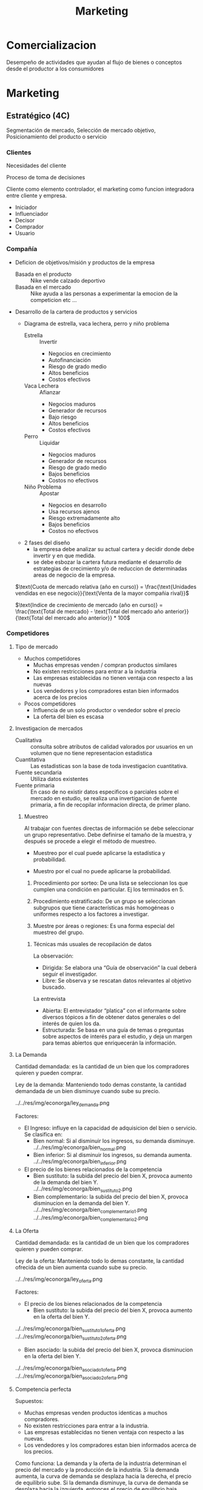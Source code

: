 #+title: Marketing

* Comercializacion

  Desempeño de actividades que ayudan al flujo de bienes o conceptos desde el
  productor a los consumidores

* Marketing
** Estratégico (4C)
   Segmentación de mercado, Selección de mercado objetivo, Posicionamiento del
   producto o servicio
*** Clientes

    Necesidades del cliente

    Proceso de toma de decisiones

    Cliente como elemento controlador, el marketing como funcion integradora entre
    cliente y empresa.

    - Iniciador
    - Influenciador
    - Decisor
    - Comprador
    - Usuario

*** Compañía
    - Deficion de objetivos/misión y productos de la empresa
      - Basada en el producto :: Nike vende calzado deportivo
      - Basada en el mercado :: Nike ayuda a las personas a experimentar la
           emocion de la competicion etc ...
    - Desarrollo de la cartera de productos y servicios
      - Diagrama de estrella, vaca lechera, perro y niño problema
        - Estrella :: Invertir
                      - Negocios en crecimiento
                      - Autofinanciación
                      - Riesgo de grado medio
                      - Altos beneficios
                      - Costos efectivos
        - Vaca Lechera :: Afianzar
                          - Negocios maduros
                          - Generador de recursos
                          - Bajo riesgo
                          - Altos beneficios
                          - Costos efectivos
        - Perro :: Liquidar
                   - Negocios maduros
                   - Generador de recursos
                   - Riesgo de grado medio
                   - Bajos beneficios
                   - Costos no efectivos
        - Niño Problema :: Apostar
                           - Negocios en desarrollo
                           - Usa recursos ajenos
                           - Riesgo extremadamente alto
                           - Bajos beneficios
                           - Costos no efectivos
      - 2 fases del diseño
        - la empresa debe analizar su actual cartera y decidir donde debe
          invertir y en que medida.
        - se debe esbozar la cartera futura mediante el desarrollo de
          estrategias de crecimiento y/o de reduccion de determinadas areas de
          negocio de la empresa.

      $\text{Cuota de mercado relativa (año en curso)} = \frac{\text{Unidades vendidas en ese negocio}}{\text{Venta de la mayor compañia rival}}$

      $\text{Indice de crecimiento de mercado (año en curso)} = \frac{\text{Total de mercado} - \text{Total del mercado año anterior}}{\text{Total del mercado año anterior}} * 100$
*** Competidores
****     Tipo de mercado
     - Muchos competidores
       - Muchas empresas venden / compran productos similares
       - No existen restricciones para entrar a la industria
       - Las empresas establecidas no tienen ventaja con respecto a las nuevas
       - Los vendedores y los compradores estan bien informados acerca de los
         precios
     - Pocos competidores
       - Influencia de un solo productor o vendedor sobre el precio
       - La oferta del bien es escasa
****     Investigacion de mercados
     - Cualitativa :: consulta sobre atributos de calidad valorados por
                      usuarios en un volumen que no tiene representacion
                      estadistica
     - Cuantitativa :: Las estadisticas son la base de toda investigacion
                       cuantitativa.
     - Fuente secundaria :: Utiliza datos existentes
     - Fuente primaria :: En caso de no existir datos especificos o parciales
          sobre el mercado en estudio, se realiza una invertigacion de fuente
          primaria, a fin de recopilar informacion directa, de primer plano.

***** Muestreo
      Al trabajar con fuentes directas de información se debe seleccionar un
      grupo representativo.  Debe definirse el tamaño de la muestra, y después
      se procede a elegir el método de muestreo.

      - Muestreo por el cual puede aplicarse la estadística y  probabilidad.

      - Muestro por el cual no puede aplicarse la probabilidad.

      1. Procedimiento por sorteo: De una lista se seleccionan los que cumplen
         una condición en particular.  Ej los terminados en 5.

      2. Procedimiento estratificado: De un grupo se seleccionan subgrupos que
         tiene características más homogéneas o uniformes respecto a los
         factores a investigar.

      3. Muestre por áreas o regiones: Es una forma especial del muestreo del
         grupo.

****** Técnicas más usuales de recopilación de datos

       La observación:
       - Dirigida: Se elabora una “Guía de observación” la cual deberá seguir el
         investigador.
       - Libre: Se observa y se rescatan datos relevantes al objetivo buscado.

       La entrevista
       - Abierta: El entrevistador “platica” con el informante sobre diversos
         tópicos a fin de obtener datos generales o del interés de quien los da.
       - Estructurada: Se basa en una guía de temas o preguntas sobre aspectos de
         interés para el estudio, y deja un margen para temas abiertos que
         enriquecerán la información.

**** La Demanda

     Cantidad demandada: es la cantidad de un bien que los compradores quieren y
     pueden comprar.

     Ley de la demanda: Manteniendo todo demas constante, la cantidad demandada
     de un bien disminuye cuando sube su precio.

     ../../res/img/econorga/ley_demanda.png

     Factores:
     - El Ingreso: influye en la capacidad de adquisicion del bien o
       servicio. Se clasifica en:
       - Bien normal: Si al disminuir los ingresos, su demanda disminuye.
         ../../res/img/econorga/bien_normal.png
       - Bien inferior: Si al disminuir los ingresos, su demanda aumenta.
         ../../res/img/econorga/bien_inferior.png

     - El precio de los bienes relacionados de la competencia
       - Bien sustituto: la subida del precio del bien X, provoca aumento de la
         demanda del bien Y.
         [[../../res/img/econorga/bien_sustituto.png]]
         ../../res/img/econorga/bien_sustituto_2.png
       - Bien complementario: la subida del precio del bien X, provoca
         disminucion en la demanda del bien Y.
         ../../res/img/econorga/bien_complementario_1.png
         ../../res/img/econorga/bien_complementario_2.png

**** La Oferta

     Cantidad demandada: es la cantidad de un bien que los compradores quieren y
     pueden comprar.

     Ley de la oferta: Manteniendo todo lo demas constante, la cantidad ofrecida de
     un bien aumenta cuando sube su precio.

     ../../res/img/econorga/ley_oferta.png

     Factores:
     - El precio de los bienes relacionados de la competencia
       - Bien sustituto: la subida del precio del bien X, provoca aumento en la
         oferta del bien Y.

     ../../res/img/econorga/bien_sustituto_1_oferta.png
     ../../res/img/econorga/bien_sustituto_2_oferta.png

     - Bien asociado: la subida del precio del bien X, provoca disminucion en la
       oferta del bien Y.

     ../../res/img/econorga/bien_asociado_1_oferta.png
     ../../res/img/econorga/bien_asociado_2_oferta.png

**** Competencia perfecta

     Supuestos:
     - Muchas empresas venden productos identicas a muchos compradores.
     - No existen restricciones para entrar a la industria.
     - Las empresas establecidas no tienen ventaja con respecto a las nuevas.
     - Los vendedores y los compradores estan bien informados acerca de los precios.

     Como funciona:
     La demanda y la oferta de la industria determinan el precio del mercado y la
     producción de la industria. Si la demanda aumenta, la curva de demanda se
     desplaza hacia la derecha, el precio de equilibrio sube. Si la demanda
     disminuye, la curva de demanda se desplaza hacia la izquierda, entonces el
     precio de equilibrio baja.

     ../../res/img/econorga/competencia_perfecta.png

**** Comportamiento del Mercado con Impuesto

     ../../res/img/econorga/mercado_1.png

**** Comportamiento del Mercado con Protección de precio al consumo

     ../../res/img/econorga/mercado_2.png

*** Colaboradores
    Los COLABORADORES son un componente NO ignorable de la Estrategia de
    Marketing

    Ejemplo:
    - No se puede pensar en una estrategia/producto de CALIDAD sin los adecuados
      RRHH
    - Tampoco se puede prever una estrategia de ALTA TECNOLOGÍA sin los RRHH


*** Segmentación de mercado

**** Segmentos
     Segmento: significa agrupar a las personas que buscan un beneficio similar, por
     ejemplo hay compradores que buscan precio bajo, otros alta calidad, otros
     servicio excelente, etc...

     - Demográfica :: significa agrupar a las personas que comparten una
     característica comun.

     - Por ocasion :: significa agrupar personas de acuerdo a las
     ocasiones en que usan el producto/servicio; por ejemplo pasajeros frecuentes de
     lineas aereas que vuelan por negocios, por placer o urgencias.

     - Por nivel de uso :: consiste en agrupar a las personas segun sean
     usuarios habituales, frecuentes, ocasionales o no usuarios del producto/servicio.

     - Por estilo de vida :: consiste en agrupar a las personas de
     acuerdo con sus estilos de vida.

     Deben cumplir:

     - Medibles: tamaño, poder de compra y perfil del segmento
     - Sustanciales: suficientemente grande y redituable para ser servido
     - Accesibles: facilmente alcanzable
     - Diferenciables: distinguibles y deben responder en forma diferente a
       diferentes mezclas de mercadotecnia
     - Accionables: formular programas efectivos para atraer y servir los segmentos
       identificados y seleccionados

**** Nicho

     Los nichos por lo general definen a los grupos mas reducidos de
     consumidores que tienen necesidades mas estrechamente definidas o
     combinaciones unicas de necesidades.

***** Diferenciacion

      es el acto de diseñar un conjunto de caracteristicas significativas para
      distinguir lo que ofrece una compañia de lo que ofrece la competencia.

****** Por producto
       - Atributos: caracteristicas que complementan la
         funcion basica del producto (Caro pero el mejor)

       - Desempeño: nivel en el cual las caracteristicas basicas del producto
         operan (sony: escuchar en el agua)

       - Conformancia: grado en el cual las unidades del producto son identicas
         y cumplen con las especificaciones

       - Durabilidad: una medida de la vida esperada del producto (baterias de
         larga duracion)

       - Confiabilidad: la probabilidad de que el producto no falle dentro de un
         periodo especifico

       - Reparabilidad: facilidad de reparacion del producto

       - Estilo: es la manera en que el comprador percibe el producto y como se
         siente con el (para gente como vos)

       - Diseño: como se ve y como funciona en terminos de los requerimientos
         del consumidor (autos para la familia)

****** Por servicio

       - facilidad de orden: que tan facil es para el cliente poner una orden con el
         proveedor.
       - Entrega: velocidad, exactitud y cuidado.
       - Instalacion: el trabajo que se hace para hacer que le producto opere en el
         lugar planeado.
       - Entrenamiento del consumidor: entrenamiento a empleados para que el equipo
         opere en forma apropiada y eficiente.
       - Servicio de consulta: datos, sistemas de informacion y otros servicios que el
         vendedor ofrece ya sea gratis o cobrados.
       - Reparaciones: el programa de servicios que ofrece el vendedor para mantaner el
         funcionamiento adecuado de los productos que vende.

***** Posicionamiento

      es diseñar la oferta de la empresa de tal manera que ocupe un lugar claro y
      apreciado en la mente del consumidor.

      - Que posicion tenemos en la mente del consumidor?
      - Que posicion queremos?
      - A quien debemos aniquilar?
      - Tenemos suficiente dinero?
      - Podemos pegarnos a el?
      - Las comunicaciones son compatibles con el Posicionamiento?
      Slogan: sintetizan el posicionamiento

** Operativo (4P)
*** Producto

    ../../res/img/econorga/ciclo_de_vida_producto.png

    ../../res/img/econorga/curva_ciclo_de_vida_producto.png

    | Etapa        | Objetivos                                                        | Herramientas                                            |
    | Introduccion | Vencer ignorancia y desinteres pasando informacion al consumidor | Publicidad y promocion                                  |
    | Crecimiento  | Aumentar la participacion y beneficios                           | Seguir con Publicidad y Promocion                       |
    | Madrurez     | Enfrentar mayor competencia y buscar nuevos usos                 | Menor publicidad, Mayor promocion, Mayor venta personal |
    | Declinacion  | Reducir gastos para aumentar beneficios                          | Reduccion de publicidad y promocion                     |


    Razones de fracaso de nuevos productos
    - Mercado muy pequeño
    - Invexistencia de "Match" entre habilidades de la empresa y oportunidad de
      mercado
    - Ni nuevas ni diferentes
    - Los beneficios no son percibidos por los consumidores
    - Posicionamiento incorrecto
    - Escaso soporte del canal de distribucion
    - Error soporte del canal de distribucion
    - Error en la estimacion de ventas
    - Respuesta de los competidores
    - Cambios en los gustos del consumidor
    - Insuficiente retorno de la inversion
    - Mala organizacion

*** Plaza
**** Distribucion

     ../../res/img/econorga/distribucion_plaza.png

     Estrategia
     - Longitud
       - Vender directamente
       - Indirectamete
         - Canales propios
         - Sistemas contractuales (franquicias)
         - Canales convencionales
     - Anchura
       - Selectiva
       - Intensiva
       - Exclusiva
       - Factores de eleccion
         - Caracteristicas del productos
         - Comportamiento del consumidor
         - Grado de control
         - Estrategia de los competidores

***** Intensidad

      - Intensiva :: - Se concentra en una cobertura máxima de mercado.
                     - Su finalidad es tener un producto disponible en todo
                       punto de venta donde el cliente pudiera querer comprarlo.

      - Selectiva :: Distribución alcanzada a través de puntos de ventas que
                     pueden, eventualmente, comercializar otros productos pero
                     deben cumplir requisitos derivados del “Posicionamiento”
                     del producto.

      - Exclusiva :: Es la forma de cobertura de mercado más restrictiva que la
                     selectiva y significa que sólo hay uno o unos cuantos
                     distribuidores en un área geográfica.

*** Promoción

    - Marketing directo
    - Packaging
    - Relaciones Publicas
    - Displays, Punto de venta
    - Promociones de ventas
    - Publicidad
    - Venta personal

**** Publicidad

     Es efectiva:
     - Creando afectividad a la marca
     - Describiendo caracteristicas del producto
     - Sugiriendo situaciones de uso
     - Diferenciando el producto
     - Dirigiendo los compradores a los puntos de venta
     - Creando o reforzando imagen de marca
     - Es el instrumento mas eficaz para generar marca a nivel masivo

     Por que fallan las acciones publicitarias?
     - Pierden de vista al consumidor
     - No prestan atención a las investigaciones
     - Comunican lo obvio
     - No comunican el principal beneficio
     - Usan el precio como estrategia
     - Argumentan, en vez de comunicar

**** Investigacion

     - Como sabemos si la publicidad esta funcionando?
     - Como obtener una buena investigacion?

     - Definir “éxito” por adelantado
     - Descubrir el problema
     - Hacer que el espectador reaccione como un consumidor no como un experto
     - Usar una muestra correcta
     - Usar la técnica de entrevistas correcta
     - Usar diferentes mercados
     - Usar el programa correcto
     - Pedir cuanta “confianza” quiere en los números
     - Ir más allá de los números
     - Probar alternativas
     - Juzgue. Buen sentido


*** Precio
    ../../res/img/econorga/proceso_determinacion_precios.png

**** Metodos de determinacion de precios

     Tipos de mercado:
***** Margen sobre costes

      Aplicar un margen de beneficio ALFA sobre el precion economico

      costo total = w Q + F
      Venta = p Q
      si beneficio = 0 -> venta = costo total
      p_min = w + F/Q
      p_venta = ALFA + p_min

      Ventajas
      - sencillo de calcular

      Desventajas
      - no se tiene en cuenta la variacion de la demanda
      - No se tiene en cuenta las reacciones de la competencia

***** Punto Muerto
***** Valor percibido
      Un producto vale lo que el cliente esté dispuesto a pagar por él.

      Se fija el precio atendiendo a la percepción que del producto tenga el cliente.

      Los costes se tienen como referencia para no fijar el precio por debajo de
      ellos.

      Este método se basa en el proceso de investigación de mercados, por lo que es
      muy importante realizarla correctamente para que las conclusiones sean las
      adecuadas.


***** Nivel actual de precios

      Fijar los precios de acuerdo  a los precios fijados por la competencia

      No se tiene en cuenta la demanda y los costes solo para cubrirlos.

      Es útil para mercados oligopolistas donde las empresas pequeñas siguen a las
      empresa líder.

      Es utilizado para evitar la complejidad que conlleva la realización de estudios
      de elasticidad-precio y de demanda.

***** Licitacion

      La empresa define sus precios para poder ser la opción elegida en un concurso
      público

      El objetivo es conseguir el contrato, que es único, y concurren muchas empresas
      para conseguirlo

      La compañía debe estimar el precio que presentará la competencia y mejorarlo.

      No se puede establecer un precio por debajo del precio de coste.

** De retención (Marketing Relacional)

*** Concepto
    “Es el proceso de identificar, captar, satisfacer, retener y potenciar
    relaciones rentables con los mejores clientes y otros colectivos, de manera
    que se logren los objetivos de las partes involucradas”

    Actividades dirigidas a cultivar relaciones que generen valor a lo largo del
    tiempo

    Caracteristicas
    - Interactividad
    - Direccionabilidad de las acciones y su correspondiente personalización
    - Receptividad de cambios
    - Orientación al cliente
    - Participación en cada cliente
    - Empresa debe estar dispuesta a tratar de manera distinta a sus clientes
      más valiosas
    - Customer lifetime value
    - Aplicable a B2C – B2B

    Seis I del Mk Relacional:
    - Información: Bases de datos fiables
    - Invertir en los mejores clientes
    - Individualizar ofertas y comunicaciones
    - Interaccionar de manera sistemática
    - Integrar o incorporar a los clientes en los procesos de valor.
    - Intención de crear una relación única y distinta con cada cliente, capaz
      de diferenciar a un proveedor de sus competidores.

    Actividades dirigidas a cultivar relaciones que generen valor a lo largo del
    tiempo

    Esfuerzo integrado para identificar y mantener una red de clientes, con el
    objetivo de reforzarla continuamente en beneficio de ambas partes, mediante
    contactos e interacción individualizados que generan valor a lo largo del
    tiempo

    Proceso de establecer, mantener, intensificar y comercializar relaciones con
    clientes, de forma que se cumplan los objetivos de ambas partes


*** El cliente

    El futuro de una empresa depende de la información que pueda extraer de las
    transacciones para conocer mejor al cliente y ofrecerle un mejor servicio.

    Base de datos
    - No tenemos los datos correctamente.
    - ¿Hacemos seguimiento continuado de la relación con clientes y potenciales?
    - ¿Quién es el responsable de gestionar la base de datos en la empresa?
    - ¿Cómo se gestiona la generación de potenciales?
    - ¿Quién define y realiza el posterior seguimiento de los clientes?

    La empresa debe centrar sus esfuerzos en los clientes más rentables y con un
    mayor potencial de compras, desde la perspectiva del valor de la relación.

    Filosofía: “Cuesta seis veces más conseguir clientes nuevos que retener a
    los actuales”

    Solucion: Empezar a gestionar la cartera de clientes.
